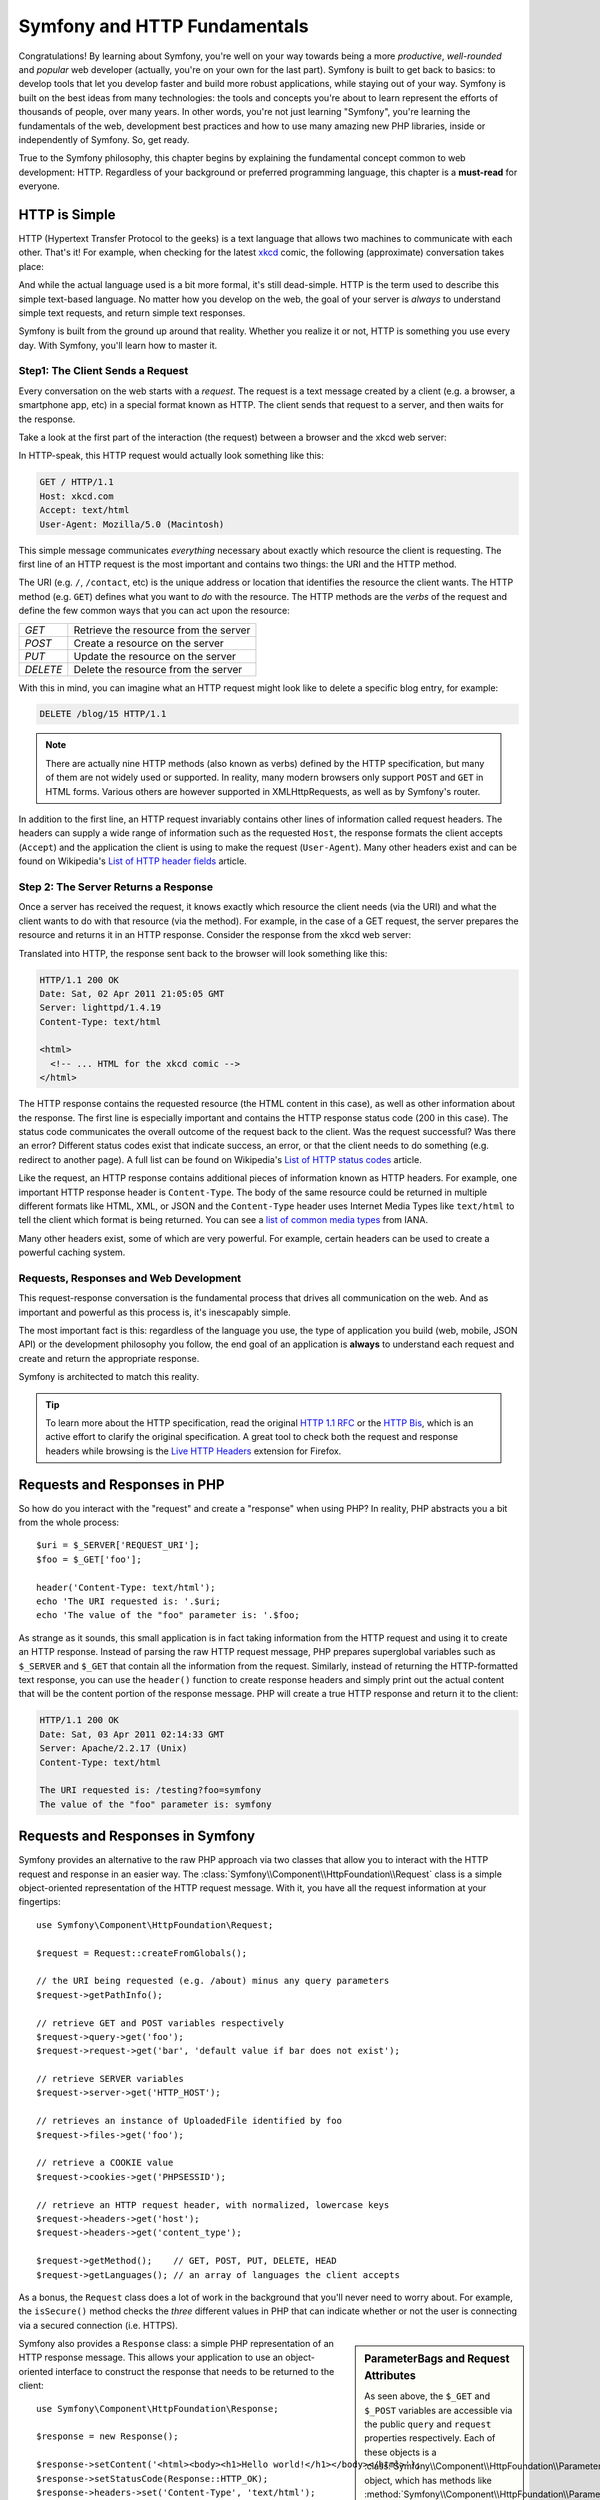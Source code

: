 .. index::
   single: Symfony Fundamentals

.. _symfony2-and-http-fundamentals:

Symfony and HTTP Fundamentals
=============================

Congratulations! By learning about Symfony, you're well on your way towards
being a more *productive*, *well-rounded* and *popular* web developer (actually,
you're on your own for the last part). Symfony is built to get back to
basics: to develop tools that let you develop faster and build more robust
applications, while staying out of your way. Symfony is built on the best
ideas from many technologies: the tools and concepts you're about to learn
represent the efforts of thousands of people, over many years. In other words,
you're not just learning "Symfony", you're learning the fundamentals of the
web, development best practices and how to use many amazing new PHP libraries,
inside or independently of Symfony. So, get ready.

True to the Symfony philosophy, this chapter begins by explaining the fundamental
concept common to web development: HTTP. Regardless of your background or
preferred programming language, this chapter is a **must-read** for everyone.

HTTP is Simple
--------------

HTTP (Hypertext Transfer Protocol to the geeks) is a text language that allows
two machines to communicate with each other. That's it! For example, when
checking for the latest `xkcd`_ comic, the following (approximate) conversation
takes place:

.. image:: /images/http-xkcd.png
   :align: center

And while the actual language used is a bit more formal, it's still dead-simple.
HTTP is the term used to describe this simple text-based language. No matter
how you develop on the web, the goal of your server is *always* to understand
simple text requests, and return simple text responses.

Symfony is built from the ground up around that reality. Whether you realize
it or not, HTTP is something you use every day. With Symfony, you'll learn
how to master it.

.. index::
   single: HTTP; Request-response paradigm

Step1: The Client Sends a Request
~~~~~~~~~~~~~~~~~~~~~~~~~~~~~~~~~

Every conversation on the web starts with a *request*. The request is a text
message created by a client (e.g. a browser, a smartphone app, etc) in a
special format known as HTTP. The client sends that request to a server,
and then waits for the response.

Take a look at the first part of the interaction (the request) between a
browser and the xkcd web server:

.. image:: /images/http-xkcd-request.png
   :align: center

In HTTP-speak, this HTTP request would actually look something like this:

.. code-block:: text

    GET / HTTP/1.1
    Host: xkcd.com
    Accept: text/html
    User-Agent: Mozilla/5.0 (Macintosh)

This simple message communicates *everything* necessary about exactly which
resource the client is requesting. The first line of an HTTP request is the
most important and contains two things: the URI and the HTTP method.

The URI (e.g. ``/``, ``/contact``, etc) is the unique address or location
that identifies the resource the client wants. The HTTP method (e.g. ``GET``)
defines what you want to *do* with the resource. The HTTP methods are the
*verbs* of the request and define the few common ways that you can act upon
the resource:

+----------+---------------------------------------+
| *GET*    | Retrieve the resource from the server |
+----------+---------------------------------------+
| *POST*   | Create a resource on the server       |
+----------+---------------------------------------+
| *PUT*    | Update the resource on the server     |
+----------+---------------------------------------+
| *DELETE* | Delete the resource from the server   |
+----------+---------------------------------------+

With this in mind, you can imagine what an HTTP request might look like to
delete a specific blog entry, for example:

.. code-block:: text

    DELETE /blog/15 HTTP/1.1

.. note::

    There are actually nine HTTP methods (also known as verbs) defined by
    the HTTP specification, but many of them are not widely used or supported.
    In reality, many modern browsers only support ``POST`` and ``GET`` in 
    HTML forms. Various others are however supported in XMLHttpRequests,
    as well as by Symfony's router.  

In addition to the first line, an HTTP request invariably contains other
lines of information called request headers. The headers can supply a wide
range of information such as the requested ``Host``, the response formats
the client accepts (``Accept``) and the application the client is using to
make the request (``User-Agent``). Many other headers exist and can be found
on Wikipedia's `List of HTTP header fields`_ article.

Step 2: The Server Returns a Response
~~~~~~~~~~~~~~~~~~~~~~~~~~~~~~~~~~~~~

Once a server has received the request, it knows exactly which resource the
client needs (via the URI) and what the client wants to do with that resource
(via the method). For example, in the case of a GET request, the server
prepares the resource and returns it in an HTTP response. Consider the response
from the xkcd web server:

.. image:: /images/http-xkcd.png
   :align: center

Translated into HTTP, the response sent back to the browser will look something
like this:

.. code-block:: text

    HTTP/1.1 200 OK
    Date: Sat, 02 Apr 2011 21:05:05 GMT
    Server: lighttpd/1.4.19
    Content-Type: text/html

    <html>
      <!-- ... HTML for the xkcd comic -->
    </html>

The HTTP response contains the requested resource (the HTML content in this
case), as well as other information about the response. The first line is
especially important and contains the HTTP response status code (200 in this
case). The status code communicates the overall outcome of the request back
to the client. Was the request successful? Was there an error? Different
status codes exist that indicate success, an error, or that the client needs
to do something (e.g. redirect to another page). A full list can be found
on Wikipedia's `List of HTTP status codes`_ article.

Like the request, an HTTP response contains additional pieces of information
known as HTTP headers. For example, one important HTTP response header is
``Content-Type``. The body of the same resource could be returned in multiple
different formats like HTML, XML, or JSON and the ``Content-Type`` header uses
Internet Media Types like ``text/html`` to tell the client which format is
being returned. You can see a `list of common media types`_ from IANA.

Many other headers exist, some of which are very powerful. For example, certain
headers can be used to create a powerful caching system.

Requests, Responses and Web Development
~~~~~~~~~~~~~~~~~~~~~~~~~~~~~~~~~~~~~~~

This request-response conversation is the fundamental process that drives all
communication on the web. And as important and powerful as this process is,
it's inescapably simple.

The most important fact is this: regardless of the language you use, the
type of application you build (web, mobile, JSON API) or the development
philosophy you follow, the end goal of an application is **always** to understand
each request and create and return the appropriate response.

Symfony is architected to match this reality.

.. tip::

    To learn more about the HTTP specification, read the original `HTTP 1.1 RFC`_
    or the `HTTP Bis`_, which is an active effort to clarify the original
    specification. A great tool to check both the request and response headers
    while browsing is the `Live HTTP Headers`_ extension for Firefox.

.. index::
   single: Symfony Fundamentals; Requests and responses

Requests and Responses in PHP
-----------------------------

So how do you interact with the "request" and create a "response" when using
PHP? In reality, PHP abstracts you a bit from the whole process::

    $uri = $_SERVER['REQUEST_URI'];
    $foo = $_GET['foo'];

    header('Content-Type: text/html');
    echo 'The URI requested is: '.$uri;
    echo 'The value of the "foo" parameter is: '.$foo;

As strange as it sounds, this small application is in fact taking information
from the HTTP request and using it to create an HTTP response. Instead of
parsing the raw HTTP request message, PHP prepares superglobal variables
such as ``$_SERVER`` and ``$_GET`` that contain all the information from
the request. Similarly, instead of returning the HTTP-formatted text response,
you can use the ``header()`` function to create response headers and simply
print out the actual content that will be the content portion of the response
message. PHP will create a true HTTP response and return it to the client:

.. code-block:: text

    HTTP/1.1 200 OK
    Date: Sat, 03 Apr 2011 02:14:33 GMT
    Server: Apache/2.2.17 (Unix)
    Content-Type: text/html

    The URI requested is: /testing?foo=symfony
    The value of the "foo" parameter is: symfony

Requests and Responses in Symfony
---------------------------------

Symfony provides an alternative to the raw PHP approach via two classes that
allow you to interact with the HTTP request and response in an easier way.
The :class:`Symfony\\Component\\HttpFoundation\\Request` class is a simple
object-oriented representation of the HTTP request message. With it, you
have all the request information at your fingertips::

    use Symfony\Component\HttpFoundation\Request;

    $request = Request::createFromGlobals();

    // the URI being requested (e.g. /about) minus any query parameters
    $request->getPathInfo();

    // retrieve GET and POST variables respectively
    $request->query->get('foo');
    $request->request->get('bar', 'default value if bar does not exist');

    // retrieve SERVER variables
    $request->server->get('HTTP_HOST');

    // retrieves an instance of UploadedFile identified by foo
    $request->files->get('foo');

    // retrieve a COOKIE value
    $request->cookies->get('PHPSESSID');

    // retrieve an HTTP request header, with normalized, lowercase keys
    $request->headers->get('host');
    $request->headers->get('content_type');

    $request->getMethod();    // GET, POST, PUT, DELETE, HEAD
    $request->getLanguages(); // an array of languages the client accepts

As a bonus, the ``Request`` class does a lot of work in the background that
you'll never need to worry about. For example, the ``isSecure()`` method
checks the *three* different values in PHP that can indicate whether or not
the user is connecting via a secured connection (i.e. HTTPS).

.. sidebar:: ParameterBags and Request Attributes

    As seen above, the ``$_GET`` and ``$_POST`` variables are accessible via
    the public ``query`` and ``request`` properties respectively. Each of
    these objects is a :class:`Symfony\\Component\\HttpFoundation\\ParameterBag`
    object, which has methods like
    :method:`Symfony\\Component\\HttpFoundation\\ParameterBag::get`,
    :method:`Symfony\\Component\\HttpFoundation\\ParameterBag::has`,
    :method:`Symfony\\Component\\HttpFoundation\\ParameterBag::all` and more.
    In fact, every public property used in the previous example is some instance
    of the ParameterBag.

    .. _book-fundamentals-attributes:

    The Request class also has a public ``attributes`` property, which holds
    special data related to how the application works internally. For the
    Symfony Framework, the ``attributes`` holds the values returned by the
    matched route, like ``_controller``, ``id`` (if you have an ``{id}``
    wildcard), and even the name of the matched route (``_route``). The
    ``attributes`` property exists entirely to be a place where you can
    prepare and store context-specific information about the request.

Symfony also provides a ``Response`` class: a simple PHP representation of
an HTTP response message. This allows your application to use an object-oriented
interface to construct the response that needs to be returned to the client::

    use Symfony\Component\HttpFoundation\Response;

    $response = new Response();

    $response->setContent('<html><body><h1>Hello world!</h1></body></html>');
    $response->setStatusCode(Response::HTTP_OK);
    $response->headers->set('Content-Type', 'text/html');

    // prints the HTTP headers followed by the content
    $response->send();

If Symfony offered nothing else, you would already have a toolkit for easily
accessing request information and an object-oriented interface for creating
the response. Even as you learn the many powerful features in Symfony, keep
in mind that the goal of your application is always *to interpret a request
and create the appropriate response based on your application logic*.

.. tip::

    The ``Request`` and ``Response`` classes are part of a standalone component
    included with Symfony called HttpFoundation. This component can be
    used entirely independently of Symfony and also provides classes for handling
    sessions and file uploads.

The Journey from the Request to the Response
--------------------------------------------

Like HTTP itself, the ``Request`` and ``Response`` objects are pretty simple.
The hard part of building an application is writing what comes in between.
In other words, the real work comes in writing the code that interprets the
request information and creates the response.

Your application probably does many things, like sending emails, handling
form submissions, saving things to a database, rendering HTML pages and protecting
content with security. How can you manage all of this and still keep your
code organized and maintainable?

Symfony was created to solve these problems so that you don't have to.

The Front Controller
~~~~~~~~~~~~~~~~~~~~

Traditionally, applications were built so that each "page" of a site was
its own physical file:

.. code-block:: text

    index.php
    contact.php
    blog.php

There are several problems with this approach, including the inflexibility
of the URLs (what if you wanted to change ``blog.php`` to ``news.php`` without
breaking all of your links?) and the fact that each file *must* manually
include some set of core files so that security, database connections and
the "look" of the site can remain consistent.

A much better solution is to use a :term:`front controller`: a single PHP
file that handles every request coming into your application. For example:

+------------------------+------------------------+
| ``/index.php``         | executes ``index.php`` |
+------------------------+------------------------+
| ``/index.php/contact`` | executes ``index.php`` |
+------------------------+------------------------+
| ``/index.php/blog``    | executes ``index.php`` |
+------------------------+------------------------+

.. tip::

    Using Apache's ``mod_rewrite`` (or equivalent with other web servers),
    the URLs can easily be cleaned up to be just ``/``, ``/contact`` and
    ``/blog``.

Now, every request is handled exactly the same way. Instead of individual URLs
executing different PHP files, the front controller is *always* executed,
and the routing of different URLs to different parts of your application
is done internally. This solves both problems with the original approach.
Almost all modern web apps do this - including apps like WordPress.

Stay Organized
~~~~~~~~~~~~~~

Inside your front controller, you have to figure out which code should be
executed and what the content to return should be. To figure this out, you'll
need to check the incoming URI and execute different parts of your code depending
on that value. This can get ugly quickly::

    // index.php
    use Symfony\Component\HttpFoundation\Request;
    use Symfony\Component\HttpFoundation\Response;

    $request = Request::createFromGlobals();
    $path = $request->getPathInfo(); // the URI path being requested

    if (in_array($path, array('', '/'))) {
        $response = new Response('Welcome to the homepage.');
    } elseif ('/contact' === $path) {
        $response = new Response('Contact us');
    } else {
        $response = new Response('Page not found.', Response::HTTP_NOT_FOUND);
    }
    $response->send();

Solving this problem can be difficult. Fortunately it's *exactly* what Symfony
is designed to do.

The Symfony Application Flow
~~~~~~~~~~~~~~~~~~~~~~~~~~~~

When you let Symfony handle each request, life is much easier. Symfony follows
the same simple pattern for every request:

.. _request-flow-figure:

.. figure:: /images/request-flow.png
   :align: center
   :alt: Symfony request flow

   Incoming requests are interpreted by the routing and passed to controller
   functions that return ``Response`` objects.

Each "page" of your site is defined in a routing configuration file that
maps different URLs to different PHP functions. The job of each PHP function,
called a :term:`controller`, is to use information from the request - along
with many other tools Symfony makes available - to create and return a ``Response``
object. In other words, the controller is where *your* code goes: it's where
you interpret the request and create a response.

It's that easy! To review:

* Each request executes a front controller file;

* The routing system determines which PHP function should be executed based
  on information from the request and routing configuration you've created;

* The correct PHP function is executed, where your code creates and returns
  the appropriate ``Response`` object.

A Symfony Request in Action
~~~~~~~~~~~~~~~~~~~~~~~~~~~

Without diving into too much detail, here is this process in action. Suppose
you want to add a ``/contact`` page to your Symfony application. First, start
by adding an entry for ``/contact`` to your routing configuration file:

.. configuration-block::

    .. code-block:: yaml

        # app/config/routing.yml
        contact:
            path:     /contact
            defaults: { _controller: AppBundle:Main:contact }

    .. code-block:: xml

        <!-- app/config/routing.xml -->
        <?xml version="1.0" encoding="UTF-8" ?>
        <routes xmlns="http://symfony.com/schema/routing"
            xmlns:xsi="http://www.w3.org/2001/XMLSchema-instance"
            xsi:schemaLocation="http://symfony.com/schema/routing
                http://symfony.com/schema/routing/routing-1.0.xsd">

            <route id="contact" path="/contact">
                <default key="_controller">AppBundle:Main:contact</default>
            </route>
        </routes>

    .. code-block:: php

        // app/config/routing.php
        use Symfony\Component\Routing\Route;
        use Symfony\Component\Routing\RouteCollection;

        $collection = new RouteCollection();
        $collection->add('contact', new Route('/contact', array(
            '_controller' => 'AppBundle:Main:contact',
        )));

        return $collection;

When someone visits the ``/contact`` page, this route is matched, and the
specified controller is executed. As you'll learn in the :doc:`routing chapter </book/routing>`,
the ``AppBundle:Main:contact`` string is a short syntax that points to a
specific PHP method ``contactAction`` inside a class called ``MainController``::

    // src/AppBundle/Controller/MainController.php
    namespace AppBundle\Controller;

    use Symfony\Component\HttpFoundation\Response;

    class MainController
    {
        public function contactAction()
        {
            return new Response('<h1>Contact us!</h1>');
        }
    }

In this very simple example, the controller simply creates a
:class:`Symfony\\Component\\HttpFoundation\\Response` object with the HTML
``<h1>Contact us!</h1>``. In the :doc:`controller chapter </book/controller>`,
you'll learn how a controller can render templates, allowing your "presentation"
code (i.e. anything that actually writes out HTML) to live in a separate
template file. This frees up the controller to worry only about the hard
stuff: interacting with the database, handling submitted data, or sending
email messages.

.. _symfony2-build-your-app-not-your-tools:

Symfony: Build your App, not your Tools
---------------------------------------

You now know that the goal of any app is to interpret each incoming request
and create an appropriate response. As an application grows, it becomes more
difficult to keep your code organized and maintainable. Invariably, the same
complex tasks keep coming up over and over again: persisting things to the
database, rendering and reusing templates, handling form submissions, sending
emails, validating user input and handling security.

The good news is that none of these problems is unique. Symfony provides
a framework full of tools that allow you to build your application, not your
tools. With Symfony, nothing is imposed on you: you're free to use the full
Symfony Framework, or just one piece of Symfony all by itself.

.. index::
   single: Symfony Components

.. _standalone-tools-the-symfony2-components:

Standalone Tools: The Symfony *Components*
~~~~~~~~~~~~~~~~~~~~~~~~~~~~~~~~~~~~~~~~~~

So what *is* Symfony? First, Symfony is a collection of over twenty independent
libraries that can be used inside *any* PHP project. These libraries, called
the *Symfony Components*, contain something useful for almost any situation,
regardless of how your project is developed. To name a few:

:doc:`HttpFoundation </components/http_foundation/introduction>`
    Contains the ``Request`` and ``Response`` classes, as well as other classes for
    handling sessions and file uploads.

:doc:`Routing </components/routing/introduction>`
    Powerful and fast routing system that allows you to map a specific URI
    (e.g. ``/contact``) to some information about how that request should be handled
    (e.g. execute the ``contactAction()`` method).

:doc:`Form </components/form/introduction>`
    A full-featured and flexible framework for creating forms and handling form
    submissions.

`Validator`_
    A system for creating rules about data and then validating whether or not
    user-submitted data follows those rules.

:doc:`Templating </components/templating/introduction>`
    A toolkit for rendering templates, handling template inheritance (i.e. a
    template is decorated with a layout) and performing other common template tasks.

:doc:`Security </components/security/introduction>`
    A powerful library for handling all types of security inside an application.

:doc:`Translation </components/translation/introduction>`
    A framework for translating strings in your application.

Each one of these components is decoupled and can be used in *any* PHP project,
regardless of whether or not you use the Symfony Framework. Every part is
made to be used if needed and replaced when necessary.

.. _the-full-solution-the-symfony2-framework:

The Full Solution: The Symfony *Framework*
~~~~~~~~~~~~~~~~~~~~~~~~~~~~~~~~~~~~~~~~~~

So then, what *is* the Symfony *Framework*? The *Symfony Framework* is
a PHP library that accomplishes two distinct tasks:

#. Provides a selection of components (i.e. the Symfony Components) and
   third-party libraries (e.g. `Swift Mailer`_ for sending emails);

#. Provides sensible configuration and a "glue" library that ties all of these
   pieces together.

The goal of the framework is to integrate many independent tools in order
to provide a consistent experience for the developer. Even the framework
itself is a Symfony bundle (i.e. a plugin) that can be configured or replaced
entirely.

Symfony provides a powerful set of tools for rapidly developing web applications
without imposing on your application. Normal users can quickly start development
by using a Symfony distribution, which provides a project skeleton with
sensible defaults. For more advanced users, the sky is the limit.

.. _`xkcd`: http://xkcd.com/
.. _`HTTP 1.1 RFC`: http://www.w3.org/Protocols/rfc2616/rfc2616.html
.. _`HTTP Bis`: http://datatracker.ietf.org/wg/httpbis/
.. _`Live HTTP Headers`: https://addons.mozilla.org/en-US/firefox/addon/live-http-headers/
.. _`List of HTTP status codes`: https://en.wikipedia.org/wiki/List_of_HTTP_status_codes
.. _`List of HTTP header fields`: https://en.wikipedia.org/wiki/List_of_HTTP_header_fields
.. _`list of common media types`: https://www.iana.org/assignments/media-types/media-types.xhtml
.. _`Validator`: https://github.com/symfony/validator
.. _`Swift Mailer`: http://swiftmailer.org/
